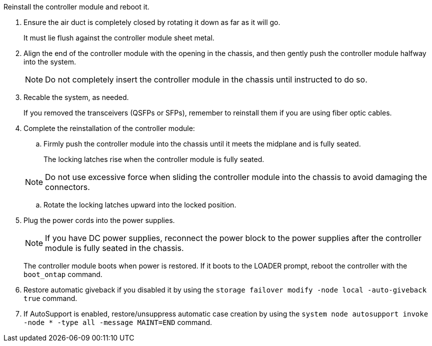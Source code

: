 // Install the controller module - AFF A70 and AFF A90 (integrated)


Reinstall the controller module and reboot it.

. Ensure the air duct is completely closed by rotating it down as far as it will go.
+
It must lie flush against the controller module sheet metal.
+
. Align the end of the controller module with the opening in the chassis, and then gently push the controller module halfway into the system.
+
NOTE: Do not completely insert the controller module in the chassis until instructed to do so.

. Recable the system, as needed.

+
If you removed the transceivers (QSFPs or SFPs), remember to reinstall them if you are using fiber optic cables.
. Complete the reinstallation of the controller module:
 .. Firmly push the controller module into the chassis until it meets the midplane and is fully seated.
+
The locking latches rise when the controller module is fully seated.

+
NOTE: Do not use excessive force when sliding the controller module into the chassis to avoid damaging the connectors.


.. Rotate the locking latches upward into the locked position.

. Plug the power cords into the power supplies.

+
NOTE: If you have DC power supplies, reconnect the power block to the power supplies after the controller module is fully seated in the chassis.

+
The controller module boots when power is restored. If it boots to the LOADER prompt, reboot the controller with the `boot_ontap` command.

. Restore automatic giveback if you disabled it by using the `storage failover modify -node local -auto-giveback true` command.

. If AutoSupport is enabled, restore/unsuppress automatic case creation by using the `system node autosupport invoke -node * -type all -message MAINT=END` command.


